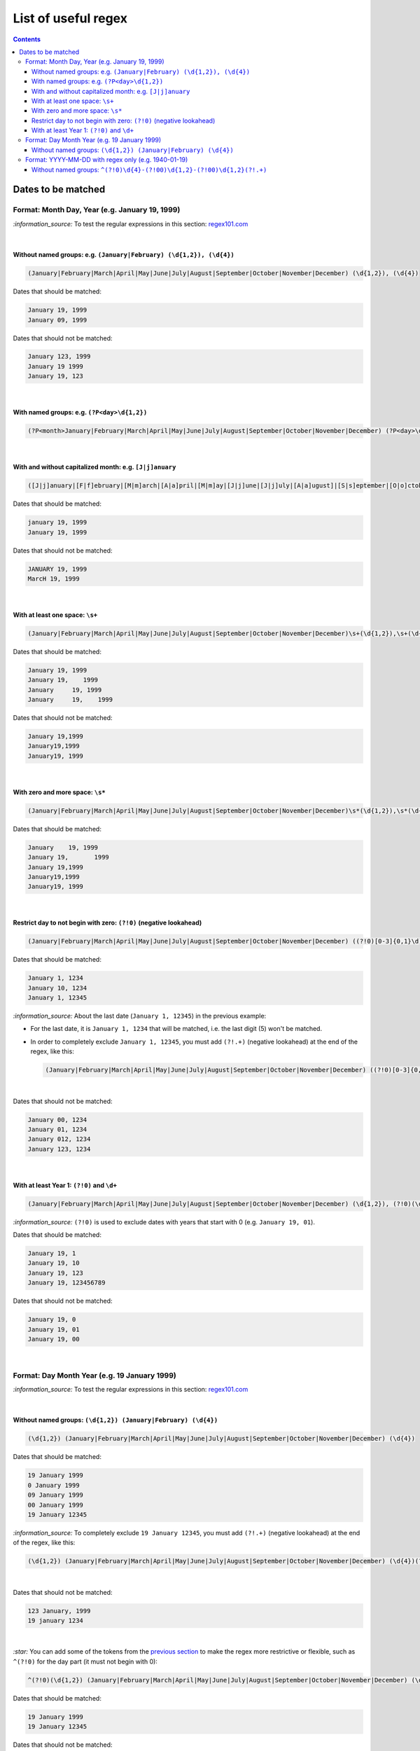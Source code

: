 ====================
List of useful regex
====================
.. contents:: **Contents**
   :depth: 4
   :local:
   :backlinks: top

Dates to be matched
===================
Format: Month Day, Year (e.g. January 19, 1999)
-----------------------------------------------
`:information_source:` To test the regular expressions in this section: `regex101.com <https://regex101.com/r/nPuWny/2>`_

|

Without named groups: e.g. ``(January|February) (\d{1,2}), (\d{4})``
""""""""""""""""""""""""""""""""""""""""""""""""""""""""""""""""""""
.. code-block:: bash

   (January|February|March|April|May|June|July|August|September|October|November|December) (\d{1,2}), (\d{4})

Dates that should be matched:

.. code-block:: bash

   January 19, 1999
   January 09, 1999

Dates that should not be matched:

.. code-block:: bash

   January 123, 1999
   January 19 1999
   January 19, 123

|

With named groups: e.g. ``(?P<day>\d{1,2})``
""""""""""""""""""""""""""""""""""""""""""""
.. code-block:: bash

   (?P<month>January|February|March|April|May|June|July|August|September|October|November|December) (?P<day>\d{1,2}), (?P<year>\d{4})

|

With and without capitalized month: e.g. ``[J|j]anuary``
""""""""""""""""""""""""""""""""""""""""""""""""""""""""
.. code-block:: bash

   ([J|j]anuary|[F|f]ebruary|[M|m]arch|[A|a]pril|[M|m]ay|[J|j]une|[J|j]uly|[A|a]ugust]|[S|s]eptember|[O|o]ctober|[N|n]ovember|[D|d]ecember) (\d{1,2}), (\d{4})
   
Dates that should be matched:

.. code-block:: bash

   january 19, 1999
   January 19, 1999

Dates that should not be matched:

.. code-block:: bash

   JANUARY 19, 1999
   MarcH 19, 1999

|

With at least one space: ``\s+``
""""""""""""""""""""""""""""""""
.. code-block:: bash

   (January|February|March|April|May|June|July|August|September|October|November|December)\s+(\d{1,2}),\s+(\d{4})

Dates that should be matched:

.. code-block:: bash

   January 19, 1999
   January 19,    1999
   January     19, 1999
   January     19,    1999

Dates that should not be matched: 

.. code-block:: bash

   January 19,1999
   January19,1999
   January19, 1999 

|

With zero and more space: ``\s*``
"""""""""""""""""""""""""""""""""
.. code-block:: bash

   (January|February|March|April|May|June|July|August|September|October|November|December)\s*(\d{1,2}),\s*(\d{4})
   
Dates that should be matched:

.. code-block:: bash

   January    19, 1999
   January 19,       1999
   January 19,1999
   January19,1999
   January19, 1999

|

Restrict day to not begin with zero: ``(?!0)`` (negative lookahead)
"""""""""""""""""""""""""""""""""""""""""""""""""""""""""""""""""""
.. code-block:: bash

   (January|February|March|April|May|June|July|August|September|October|November|December) ((?!0)[0-3]{0,1}\d), (\d{4})

Dates that should be matched:

.. code-block:: bash

   January 1, 1234
   January 10, 1234
   January 1, 12345
   
`:information_source:` About the last date (``January 1, 12345``) in the previous example:

- For the last date, it is ``January 1, 1234`` that will be matched, i.e. the last digit (5) won't be matched.
- In order to completely exclude ``January 1, 12345``, you must add ``(?!.+)`` (negative lookahead) 
  at the end of the regex, like this:
 
  .. code-block:: bash

     (January|February|March|April|May|June|July|August|September|October|November|December) ((?!0)[0-3]{0,1}\d), (\d{4})(?!.+)

|

Dates that should not be matched:

.. code-block:: bash
   
   January 00, 1234
   January 01, 1234
   January 012, 1234
   January 123, 1234

|

With at least Year 1: ``(?!0)`` and ``\d+``
"""""""""""""""""""""""""""""""""""""""""""
.. code-block:: bash

   (January|February|March|April|May|June|July|August|September|October|November|December) (\d{1,2}), (?!0)(\d+)

`:information_source:` ``(?!0)`` is used to exclude dates with years that start with 0 (e.g. ``January 19, 01``).

Dates that should be matched:

.. code-block:: bash

   January 19, 1
   January 19, 10
   January 19, 123
   January 19, 123456789

Dates that should not be matched:

.. code-block:: bash

   January 19, 0
   January 19, 01
   January 19, 00

|

Format: Day Month Year (e.g. 19 January 1999)
---------------------------------------------
`:information_source:` To test the regular expressions in this section: `regex101.com <https://regex101.com/r/eqpIOP/2>`_

|

Without named groups: ``(\d{1,2}) (January|February) (\d{4})``
""""""""""""""""""""""""""""""""""""""""""""""""""""""""""""""
.. code-block:: bash

   (\d{1,2}) (January|February|March|April|May|June|July|August|September|October|November|December) (\d{4})

Dates that should be matched:

.. code-block:: bash

   19 January 1999
   0 January 1999
   09 January 1999
   00 January 1999
   19 January 12345

`:information_source:` To completely exclude ``19 January 12345``, you must add ``(?!.+)`` (negative lookahead) 
at the end of the regex, like this:
 
.. code-block:: bash

   (\d{1,2}) (January|February|March|April|May|June|July|August|September|October|November|December) (\d{4})(?!.+)

|

Dates that should not be matched:

.. code-block:: bash

   123 January, 1999
   19 january 1234

|

`:star:` You can add some of the tokens from the `previous section <#format-month-day-year-e-g-january-19-1999>`_ to 
make the regex more restrictive or flexible, such as ``^(?!0)`` for the day part (it must not begin with 0):

.. code-block:: bash

   ^(?!0)(\d{1,2}) (January|February|March|April|May|June|July|August|September|October|November|December) (\d{4})

Dates that should be matched:

.. code-block:: bash

   19 January 1999
   19 January 12345

Dates that should not be matched:

.. code-block:: bash

   0 January 1999
   09 January 1999
   00 January 1999
   123 January, 1999
   19 january 1234
 
|

Format: YYYY-MM-DD with regex only (e.g. 1940-01-19)
----------------------------------------------------
`:information_source:` To test the regular expressions in this section: `regex101.com <https://regex101.com/r/MeoTOW/1>`_

|

Without named groups: ``^(?!0)\d{4}-(?!00)\d{1,2}-(?!00)\d{1,2}(?!.+)``
""""""""""""""""""""""""""""""""""""""""""""""""""""""""""""""
.. code-block:: bash

   ^(?!0)\d{4}-(?!00)\d{1,2}-(?!00)\d{1,2}(?!.+)
   
Dates that should be matched:

.. code-block:: bash

   1940-11-19
   1500-01-19
   1980-01-01
   1980-1-1
   1980-1-01

Dates that should not be matched:

.. code-block:: bash

   1980-00-00
   1980-01-00
   2019-123-20
   1940-12-123
   0-01-19
   0000-12-25
   12-12-12
   
|

`:information_source:` Explaining the different parts of ``^(?!0)\d{4}-(?!00)\d{1,2}-(?!00)\d{1,2}(?!.+)``

- ``^(?!0)``: year doesn't start with zero
- ``\d{4}``: year takes exactly 4 digits
- ``(?!00)``: exclude ``00`` as a month and day
- ``\d{1,2}``: month and day take 1 or 2 digits
- ``(?!.+)``: exclude dates with days longer than 2 digits

|

A more complex regex that restricts month and day to a smaller range of values (i.e. month from 1 to 12 and day from 1 to 31):

.. code-block:: bash

   ^(?!0)\d{4}-((?!00)(?!13|14|15|16|17|18|19)((?![2-9])\d{0,1})(\d))-((?!00)(?!32|33|34|35|36|37|38|39)((?![4-9])\d{0,1})(\d))(?!.+)
   
Dates that should be matched:

.. code-block:: bash

   1940-11-19
   1500-01-19
   1980-01-01
   1980-1-1
   1980-1-01

Dates that should not be matched:

.. code-block:: bash

   1980-13-30
   1980-12-32
   1980-00-00
   1980-01-00
   2019-123-20
   1940-12-123
   0-01-19
   0000-12-25
   12-12-12

|

`:information_source:` Explaining ``^(?!0)\d{4}-((?!00)(?!13|14|15|16|17|18|19)((?![2-9])\d{0,1})(\d))-((?!00)(?!32|33|34|35|36|37|38|39)((?![4-9])\d{0,1})(\d))(?!.+)``

- ``(?!13|14|15|16|17|18|19)``: since we accept the first digit of a two-digits month to be 0 or 1, we further restrict the month to not be
  in the range [13-19]
- ``(?![2-9])\d{0,1}``: the first digit of a two-digits month must not start with a value greater than 1
- ``(?!32|33|34|35|36|37|38|39)``: since we accept the first digit of a two-digits day to be in the range [0-3] (inclusive), 
  we further restrict the day to not be in the range [32-39]
- ``(?![4-9])\d{0,1}``: the first digit of a two-digits day must not start with a value greater than 3
- ``(?!.+)``: exclude dates with days longer than 2 digits
